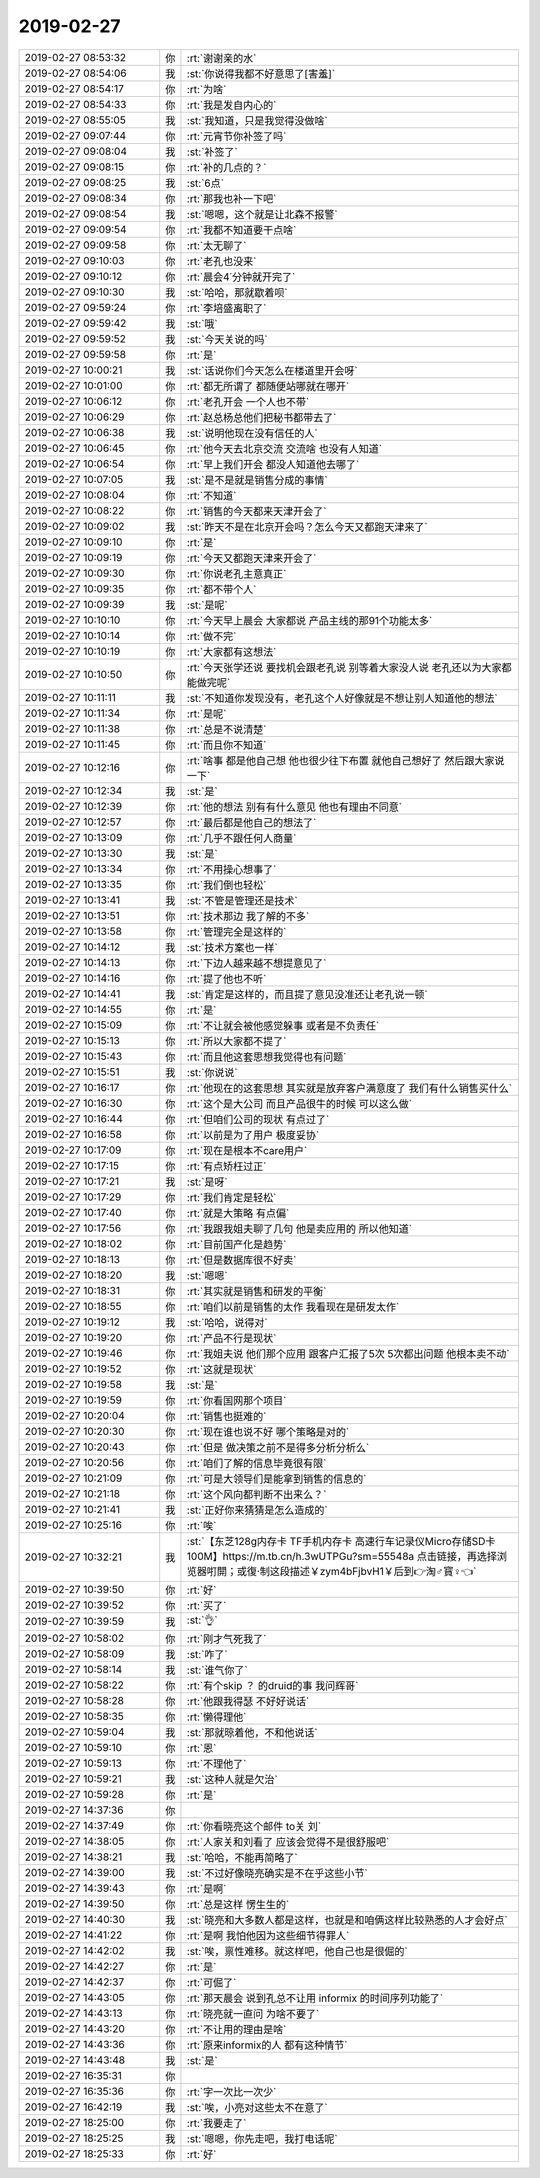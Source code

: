 2019-02-27
-------------

.. list-table::
   :widths: 25, 1, 60

   * - 2019-02-27 08:53:32
     - 你
     - :rt:`谢谢亲的水`
   * - 2019-02-27 08:54:06
     - 我
     - :st:`你说得我都不好意思了[害羞]`
   * - 2019-02-27 08:54:17
     - 你
     - :rt:`为啥`
   * - 2019-02-27 08:54:33
     - 你
     - :rt:`我是发自内心的`
   * - 2019-02-27 08:55:05
     - 我
     - :st:`我知道，只是我觉得没做啥`
   * - 2019-02-27 09:07:44
     - 你
     - :rt:`元宵节你补签了吗`
   * - 2019-02-27 09:08:04
     - 我
     - :st:`补签了`
   * - 2019-02-27 09:08:15
     - 你
     - :rt:`补的几点的？`
   * - 2019-02-27 09:08:25
     - 我
     - :st:`6点`
   * - 2019-02-27 09:08:34
     - 你
     - :rt:`那我也补一下吧`
   * - 2019-02-27 09:08:54
     - 我
     - :st:`嗯嗯，这个就是让北森不报警`
   * - 2019-02-27 09:09:54
     - 你
     - :rt:`我都不知道要干点啥`
   * - 2019-02-27 09:09:58
     - 你
     - :rt:`太无聊了`
   * - 2019-02-27 09:10:03
     - 你
     - :rt:`老孔也没来`
   * - 2019-02-27 09:10:12
     - 你
     - :rt:`晨会4˙分钟就开完了`
   * - 2019-02-27 09:10:30
     - 我
     - :st:`哈哈，那就歇着呗`
   * - 2019-02-27 09:59:24
     - 你
     - :rt:`李培盛离职了`
   * - 2019-02-27 09:59:42
     - 我
     - :st:`哦`
   * - 2019-02-27 09:59:52
     - 我
     - :st:`今天关说的吗`
   * - 2019-02-27 09:59:58
     - 你
     - :rt:`是`
   * - 2019-02-27 10:00:21
     - 我
     - :st:`话说你们今天怎么在楼道里开会呀`
   * - 2019-02-27 10:01:00
     - 你
     - :rt:`都无所谓了 都随便站哪就在哪开`
   * - 2019-02-27 10:06:12
     - 你
     - :rt:`老孔开会 一个人也不带`
   * - 2019-02-27 10:06:29
     - 你
     - :rt:`赵总杨总他们把秘书都带去了`
   * - 2019-02-27 10:06:38
     - 我
     - :st:`说明他现在没有信任的人`
   * - 2019-02-27 10:06:45
     - 你
     - :rt:`他今天去北京交流 交流啥 也没有人知道`
   * - 2019-02-27 10:06:54
     - 你
     - :rt:`早上我们开会 都没人知道他去哪了`
   * - 2019-02-27 10:07:05
     - 我
     - :st:`是不是就是销售分成的事情`
   * - 2019-02-27 10:08:04
     - 你
     - :rt:`不知道`
   * - 2019-02-27 10:08:22
     - 你
     - :rt:`销售的今天都来天津开会了`
   * - 2019-02-27 10:09:02
     - 我
     - :st:`昨天不是在北京开会吗？怎么今天又都跑天津来了`
   * - 2019-02-27 10:09:10
     - 你
     - :rt:`是`
   * - 2019-02-27 10:09:19
     - 你
     - :rt:`今天又都跑天津来开会了`
   * - 2019-02-27 10:09:30
     - 你
     - :rt:`你说老孔主意真正`
   * - 2019-02-27 10:09:35
     - 你
     - :rt:`都不带个人`
   * - 2019-02-27 10:09:39
     - 我
     - :st:`是呢`
   * - 2019-02-27 10:10:10
     - 你
     - :rt:`今天早上晨会 大家都说 产品主线的那91个功能太多`
   * - 2019-02-27 10:10:14
     - 你
     - :rt:`做不完`
   * - 2019-02-27 10:10:19
     - 你
     - :rt:`大家都有这想法`
   * - 2019-02-27 10:10:50
     - 你
     - :rt:`今天张学还说 要找机会跟老孔说 别等着大家没人说 老孔还以为大家都能做完呢`
   * - 2019-02-27 10:11:11
     - 我
     - :st:`不知道你发现没有，老孔这个人好像就是不想让别人知道他的想法`
   * - 2019-02-27 10:11:34
     - 你
     - :rt:`是呢`
   * - 2019-02-27 10:11:38
     - 你
     - :rt:`总是不说清楚`
   * - 2019-02-27 10:11:45
     - 你
     - :rt:`而且你不知道`
   * - 2019-02-27 10:12:16
     - 你
     - :rt:`啥事 都是他自己想 他也很少往下布置 就他自己想好了 然后跟大家说一下`
   * - 2019-02-27 10:12:34
     - 我
     - :st:`是`
   * - 2019-02-27 10:12:39
     - 你
     - :rt:`他的想法 别有有什么意见 他也有理由不同意`
   * - 2019-02-27 10:12:57
     - 你
     - :rt:`最后都是他自己的想法了`
   * - 2019-02-27 10:13:09
     - 你
     - :rt:`几乎不跟任何人商量`
   * - 2019-02-27 10:13:30
     - 我
     - :st:`是`
   * - 2019-02-27 10:13:34
     - 你
     - :rt:`不用操心想事了`
   * - 2019-02-27 10:13:35
     - 你
     - :rt:`我们倒也轻松`
   * - 2019-02-27 10:13:41
     - 我
     - :st:`不管是管理还是技术`
   * - 2019-02-27 10:13:51
     - 你
     - :rt:`技术那边 我了解的不多`
   * - 2019-02-27 10:13:58
     - 你
     - :rt:`管理完全是这样的`
   * - 2019-02-27 10:14:12
     - 我
     - :st:`技术方案也一样`
   * - 2019-02-27 10:14:13
     - 你
     - :rt:`下边人越来越不想提意见了`
   * - 2019-02-27 10:14:16
     - 你
     - :rt:`提了他也不听`
   * - 2019-02-27 10:14:41
     - 我
     - :st:`肯定是这样的，而且提了意见没准还让老孔说一顿`
   * - 2019-02-27 10:14:55
     - 你
     - :rt:`是`
   * - 2019-02-27 10:15:09
     - 你
     - :rt:`不让就会被他感觉躲事 或者是不负责任`
   * - 2019-02-27 10:15:13
     - 你
     - :rt:`所以大家都不提了`
   * - 2019-02-27 10:15:43
     - 你
     - :rt:`而且他这套思想我觉得也有问题`
   * - 2019-02-27 10:15:51
     - 我
     - :st:`你说说`
   * - 2019-02-27 10:16:17
     - 你
     - :rt:`他现在的这套思想 其实就是放弃客户满意度了 我们有什么销售买什么`
   * - 2019-02-27 10:16:30
     - 你
     - :rt:`这个是大公司 而且产品很牛的时候 可以这么做`
   * - 2019-02-27 10:16:44
     - 你
     - :rt:`但咱们公司的现状 有点过了`
   * - 2019-02-27 10:16:58
     - 你
     - :rt:`以前是为了用户 极度妥协`
   * - 2019-02-27 10:17:09
     - 你
     - :rt:`现在是根本不care用户`
   * - 2019-02-27 10:17:15
     - 你
     - :rt:`有点矫枉过正`
   * - 2019-02-27 10:17:21
     - 我
     - :st:`是呀`
   * - 2019-02-27 10:17:29
     - 你
     - :rt:`我们肯定是轻松`
   * - 2019-02-27 10:17:40
     - 你
     - :rt:`就是大策略 有点偏`
   * - 2019-02-27 10:17:56
     - 你
     - :rt:`我跟我姐夫聊了几句 他是卖应用的 所以他知道`
   * - 2019-02-27 10:18:02
     - 你
     - :rt:`目前国产化是趋势`
   * - 2019-02-27 10:18:13
     - 你
     - :rt:`但是数据库很不好卖`
   * - 2019-02-27 10:18:20
     - 我
     - :st:`嗯嗯`
   * - 2019-02-27 10:18:31
     - 你
     - :rt:`其实就是销售和研发的平衡`
   * - 2019-02-27 10:18:55
     - 你
     - :rt:`咱们以前是销售的太作 我看现在是研发太作`
   * - 2019-02-27 10:19:12
     - 我
     - :st:`哈哈，说得对`
   * - 2019-02-27 10:19:20
     - 你
     - :rt:`产品不行是现状`
   * - 2019-02-27 10:19:46
     - 你
     - :rt:`我姐夫说 他们那个应用 跟客户汇报了5次 5次都出问题 他根本卖不动`
   * - 2019-02-27 10:19:52
     - 你
     - :rt:`这就是现状`
   * - 2019-02-27 10:19:58
     - 我
     - :st:`是`
   * - 2019-02-27 10:19:59
     - 你
     - :rt:`你看国网那个项目`
   * - 2019-02-27 10:20:04
     - 你
     - :rt:`销售也挺难的`
   * - 2019-02-27 10:20:30
     - 你
     - :rt:`现在谁也说不好 哪个策略是对的`
   * - 2019-02-27 10:20:43
     - 你
     - :rt:`但是 做决策之前不是得多分析分析么`
   * - 2019-02-27 10:20:56
     - 你
     - :rt:`咱们了解的信息毕竟很有限`
   * - 2019-02-27 10:21:09
     - 你
     - :rt:`可是大领导们是能拿到销售的信息的`
   * - 2019-02-27 10:21:18
     - 你
     - :rt:`这个风向都判断不出来么？`
   * - 2019-02-27 10:21:41
     - 我
     - :st:`正好你来猜猜是怎么造成的`
   * - 2019-02-27 10:25:16
     - 你
     - :rt:`唉`
   * - 2019-02-27 10:32:21
     - 我
     - :st:`【东芝128g内存卡 TF手机内存卡 高速行车记录仪Micro存储SD卡100M】https://m.tb.cn/h.3wUTPGu?sm=55548a 点击链接，再选择浏览器咑閞；或復·制这段描述￥zym4bFjbvH1￥后到👉淘♂寳♀👈`
   * - 2019-02-27 10:39:50
     - 你
     - :rt:`好`
   * - 2019-02-27 10:39:52
     - 你
     - :rt:`买了`
   * - 2019-02-27 10:39:59
     - 我
     - :st:`👌`
   * - 2019-02-27 10:58:02
     - 你
     - :rt:`刚才气死我了`
   * - 2019-02-27 10:58:09
     - 我
     - :st:`咋了`
   * - 2019-02-27 10:58:14
     - 我
     - :st:`谁气你了`
   * - 2019-02-27 10:58:22
     - 你
     - :rt:`有个skip ？ 的druid的事 我问辉哥`
   * - 2019-02-27 10:58:28
     - 你
     - :rt:`他跟我得瑟 不好好说话`
   * - 2019-02-27 10:58:35
     - 你
     - :rt:`懒得理他`
   * - 2019-02-27 10:59:04
     - 我
     - :st:`那就晾着他，不和他说话`
   * - 2019-02-27 10:59:10
     - 你
     - :rt:`恩`
   * - 2019-02-27 10:59:13
     - 你
     - :rt:`不理他了`
   * - 2019-02-27 10:59:21
     - 我
     - :st:`这种人就是欠治`
   * - 2019-02-27 10:59:28
     - 你
     - :rt:`是`
   * - 2019-02-27 14:37:36
     - 你
     - .. image:: images/260312.jpg
          :width: 100px
   * - 2019-02-27 14:37:49
     - 你
     - :rt:`你看晓亮这个邮件 to关 刘`
   * - 2019-02-27 14:38:05
     - 你
     - :rt:`人家关和刘看了 应该会觉得不是很舒服吧`
   * - 2019-02-27 14:38:21
     - 我
     - :st:`哈哈，不能再简略了`
   * - 2019-02-27 14:39:00
     - 我
     - :st:`不过好像晓亮确实是不在乎这些小节`
   * - 2019-02-27 14:39:43
     - 你
     - :rt:`是啊`
   * - 2019-02-27 14:39:50
     - 你
     - :rt:`总是这样 愣生生的`
   * - 2019-02-27 14:40:30
     - 我
     - :st:`晓亮和大多数人都是这样，也就是和咱俩这样比较熟悉的人才会好点`
   * - 2019-02-27 14:41:22
     - 你
     - :rt:`是啊 我怕他因为这些细节得罪人`
   * - 2019-02-27 14:42:02
     - 我
     - :st:`唉，禀性难移。就这样吧，他自己也是很倔的`
   * - 2019-02-27 14:42:27
     - 你
     - :rt:`是`
   * - 2019-02-27 14:42:37
     - 你
     - :rt:`可倔了`
   * - 2019-02-27 14:43:05
     - 你
     - :rt:`那天晨会 说到孔总不让用 informix 的时间序列功能了`
   * - 2019-02-27 14:43:13
     - 你
     - :rt:`晓亮就一直问 为啥不要了`
   * - 2019-02-27 14:43:20
     - 你
     - :rt:`不让用的理由是啥`
   * - 2019-02-27 14:43:36
     - 你
     - :rt:`原来informix的人 都有这种情节`
   * - 2019-02-27 14:43:48
     - 我
     - :st:`是`
   * - 2019-02-27 16:35:31
     - 你
     - .. image:: images/260329.jpg
          :width: 100px
   * - 2019-02-27 16:35:36
     - 你
     - :rt:`字一次比一次少`
   * - 2019-02-27 16:42:19
     - 我
     - :st:`唉，小亮对这些太不在意了`
   * - 2019-02-27 18:25:00
     - 你
     - :rt:`我要走了`
   * - 2019-02-27 18:25:25
     - 我
     - :st:`嗯嗯，你先走吧，我打电话呢`
   * - 2019-02-27 18:25:33
     - 你
     - :rt:`好`
